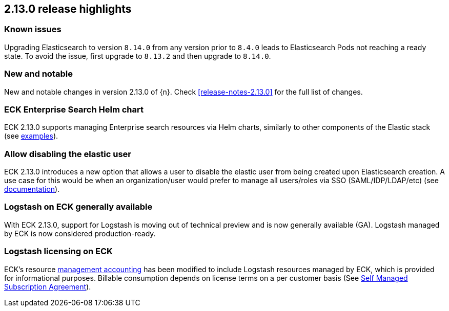 [[release-highlights-2.13.0]]
== 2.13.0 release highlights

[float]
[id="{p}-2130-known-issues"]
=== Known issues
Upgrading Elasticsearch to version `8.14.0` from any version prior to `8.4.0` leads to Elasticsearch Pods not reaching a ready state. To avoid the issue, first upgrade to `8.13.2` and then upgrade to `8.14.0`.

[float]
[id="{p}-2130-new-and-notable"]
=== New and notable

New and notable changes in version 2.13.0 of {n}. Check <<release-notes-2.13.0>> for the full list of changes.

[float]
[id="{p}-2130-eck-enterprise-search-helm-chart"]
=== ECK Enterprise Search Helm chart

ECK 2.13.0 supports managing Enterprise search resources via Helm charts, similarly to other components of the Elastic stack
(see https://github.com/elastic/cloud-on-k8s/tree/main/deploy/eck-stack/charts/eck-enterprise-search/examples[examples]).

[float]
[id="{p}-2130-allow-disabling-elastic-user"]
=== Allow disabling the elastic user

ECK 2.13.0 introduces a new option that allows a user to disable the elastic user from being created upon Elasticsearch creation. A use case for this would be when an organization/user would prefer to manage all users/roles via SSO (SAML/IDP/LDAP/etc)
(see https://github.com/elastic/cloud-on-k8s/blob/main/docs/orchestrating-elastic-stack-applications/security/users-and-roles.asciidoc#disabling-the-default-elastic-user[documentation]).

[float]
[id="{p}-2130-eck-logstash-ga"]
=== Logstash on ECK generally available

With ECK 2.13.0, support for Logstash is moving out of technical preview and is now generally available (GA). 
Logstash managed by ECK is now considered production-ready.

[float]
[id="{p}-2130-eck-logstash-licensing"]
=== Logstash licensing on ECK

ECK's resource https://www.elastic.co/guide/en/cloud-on-k8s/current/k8s-licensing.html#k8s-get-usage-data[management accounting] has been modified to include Logstash resources managed by ECK, which is provided for informational purposes. Billable consumption depends on license terms on a per customer basis (See https://www.elastic.co/agreements/global/self-managed[Self Managed Subscription Agreement]).

